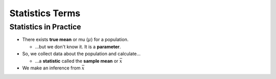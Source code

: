 Statistics Terms
################

Statistics in Practice
======================

* There exists **true mean** or mu (:math:`\mu`) for a population.

  * ...but we don't know it.  It is a **parameter**.

* So, we collect data about the population and calculate...

  * ...a **statistic** called the **sample mean** or :math:`\bar{x}`

* We make an inference from :math:`\bar{x}`
